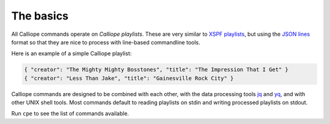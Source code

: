 The basics
==========

All Calliope commands operate on *Calliope playlists*. These are very similar
to `XSPF playlists <https://calliope-music.readthedocs.io/en/latest/>`_, but
using the `JSON lines <https://calliope-music.readthedocs.io/en/latest/>`_
format so that they are nice to process with line-based commandline tools.

Here is an example of a simple Calliope playlist:

.. code:: javascript

    { "creator": "The Mighty Mighty Bosstones", "title": "The Impression That I Get" }
    { "creator": "Less Than Jake", "title": "Gainesville Rock City" }

Calliope commands are designed to be combined with each other, with the
data processing tools `jq <https://stedolan.github.io/jq/>`_ and
`yq <https://github.com/kislyuk/yq>`_, and with other UNIX shell tools.
Most commands default to reading playlists on stdin and writing processed
playlists on stdout.

Run ``cpe`` to see the list of commands available.
